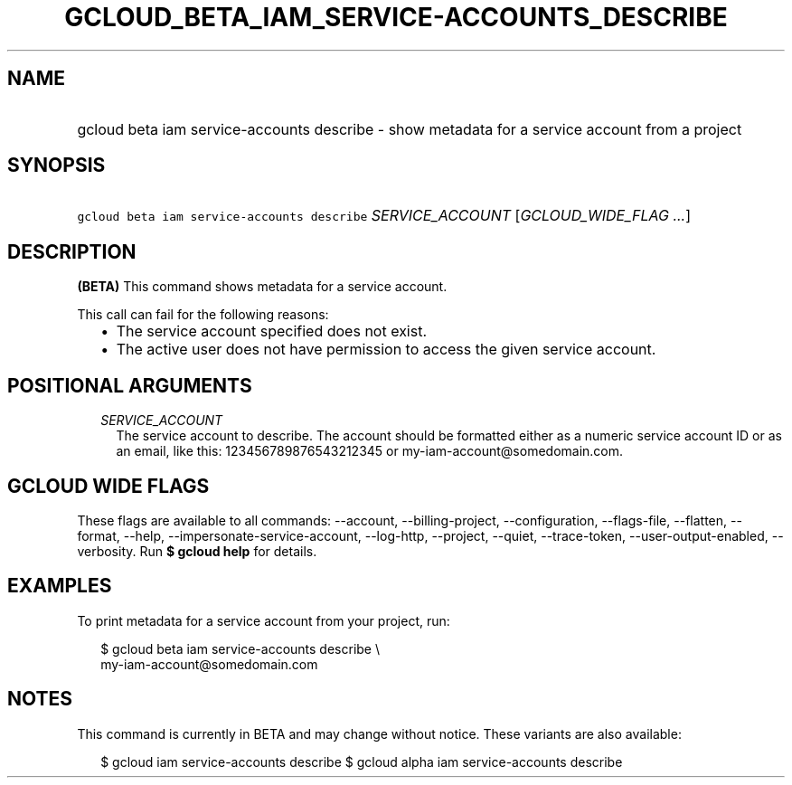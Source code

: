 
.TH "GCLOUD_BETA_IAM_SERVICE\-ACCOUNTS_DESCRIBE" 1



.SH "NAME"
.HP
gcloud beta iam service\-accounts describe \- show metadata for a service account from a project



.SH "SYNOPSIS"
.HP
\f5gcloud beta iam service\-accounts describe\fR \fISERVICE_ACCOUNT\fR [\fIGCLOUD_WIDE_FLAG\ ...\fR]



.SH "DESCRIPTION"

\fB(BETA)\fR This command shows metadata for a service account.

This call can fail for the following reasons:
.RS 2m
.IP "\(bu" 2m
The service account specified does not exist.
.IP "\(bu" 2m
The active user does not have permission to access the given service account.
.RE
.sp



.SH "POSITIONAL ARGUMENTS"

.RS 2m
.TP 2m
\fISERVICE_ACCOUNT\fR
The service account to describe. The account should be formatted either as a
numeric service account ID or as an email, like this: 123456789876543212345 or
my\-iam\-account@somedomain.com.


.RE
.sp

.SH "GCLOUD WIDE FLAGS"

These flags are available to all commands: \-\-account, \-\-billing\-project,
\-\-configuration, \-\-flags\-file, \-\-flatten, \-\-format, \-\-help,
\-\-impersonate\-service\-account, \-\-log\-http, \-\-project, \-\-quiet,
\-\-trace\-token, \-\-user\-output\-enabled, \-\-verbosity. Run \fB$ gcloud
help\fR for details.



.SH "EXAMPLES"

To print metadata for a service account from your project, run:

.RS 2m
$ gcloud beta iam service\-accounts describe \e
    my\-iam\-account@somedomain.com
.RE



.SH "NOTES"

This command is currently in BETA and may change without notice. These variants
are also available:

.RS 2m
$ gcloud iam service\-accounts describe
$ gcloud alpha iam service\-accounts describe
.RE

